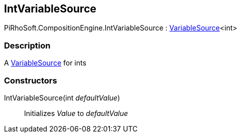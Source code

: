 [#reference/int-variable-source]

## IntVariableSource

PiRhoSoft.CompositionEngine.IntVariableSource : <<reference/variable-source-1.html,VariableSource>><int>

### Description

A <<reference/variable-source.html,VariableSource>> for ints

### Constructors

IntVariableSource(int _defaultValue_)::

Initializes _Value_ to _defaultValue_